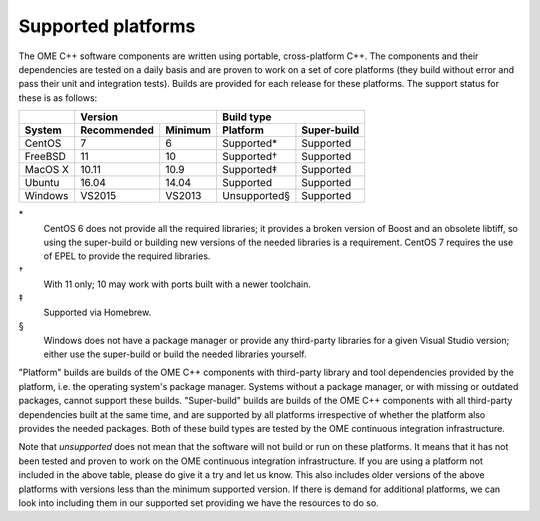 Supported platforms
===================

The OME C++ software components are written using portable,
cross-platform C++.  The components and their dependencies are tested
on a daily basis and are proven to work on a set of core platforms
(they build without error and pass their unit and integration tests).
Builds are provided for each release for these platforms.  The support
status for these is as follows:

+---------------+--------------+--------------+--------------+-------------+
|               |           Version           |         Build type         |
+---------------+--------------+--------------+--------------+-------------+
| System        | Recommended  | Minimum      | Platform     | Super-build |
+===============+==============+==============+==============+=============+
| CentOS        | 7            | 6            | Supported*   | Supported   |
+---------------+--------------+--------------+--------------+-------------+
| FreeBSD       | 11           | 10           | Supported†   | Supported   |
+---------------+--------------+--------------+--------------+-------------+
| MacOS X       | 10.11        | 10.9         | Supported‡   | Supported   |
+---------------+--------------+--------------+--------------+-------------+
| Ubuntu        | 16.04        | 14.04        | Supported    | Supported   |
+---------------+--------------+--------------+--------------+-------------+
| Windows       | VS2015       | VS2013       | Unsupported§ | Supported   |
+---------------+--------------+--------------+--------------+-------------+

\*
  CentOS 6 does not provide all the required libraries; it provides a
  broken version of Boost and an obsolete libtiff, so using the
  super-build or building new versions of the needed libraries is a
  requirement.  CentOS 7 requires the use of EPEL to provide the
  required libraries.

†
  With 11 only; 10 may work with ports built with a newer toolchain.

‡
  Supported via Homebrew.

§
  Windows does not have a package manager or provide any third-party
  libraries for a given Visual Studio version; either use the
  super-build or build the needed libraries yourself.

"Platform" builds are builds of the OME C++ components with
third-party library and tool dependencies provided by the platform,
i.e. the operating system's package manager.  Systems without a
package manager, or with missing or outdated packages, cannot support
these builds.  "Super-build" builds are builds of the OME C++
components with all third-party dependencies built at the same time,
and are supported by all platforms irrespective of whether the
platform also provides the needed packages.  Both of these build types
are tested by the OME continuous integration infrastructure.

Note that *unsupported* does not mean that the software will not build
or run on these platforms.  It means that it has not been tested and
proven to work on the OME continuous integration infrastructure.  If
you are using a platform not included in the above table, please do
give it a try and let us know.  This also includes older versions of
the above platforms with versions less than the minimum supported
version.  If there is demand for additional platforms, we can look
into including them in our supported set providing we have the
resources to do so.
